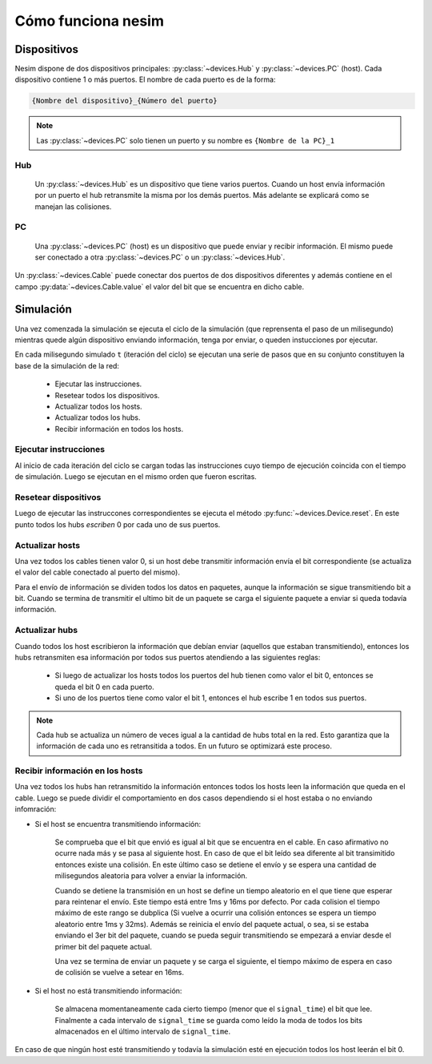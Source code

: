 Cómo funciona **nesim**
=======================

Dispositivos
------------

Nesim dispone de dos dispositivos principales: :py:class:`~devices.Hub` y :py:class:`~devices.PC` (host). Cada dispositivo contiene 1 o más puertos. El nombre de cada puerto es de la forma:

.. code-block:: text

    {Nombre del dispositivo}_{Número del puerto}

.. note::

    Las :py:class:`~devices.PC` solo tienen un puerto y su nombre es ``{Nombre de la PC}_1``

Hub
+++

    Un :py:class:`~devices.Hub` es un dispositivo que tiene varios puertos. Cuando un host envía información por un puerto el hub retransmite la misma por los demás puertos. Más adelante se explicará como se manejan las colisiones.

PC
++

    Una :py:class:`~devices.PC` (host) es un dispositivo que puede enviar y recibir información. El mismo puede ser conectado a otra :py:class:`~devices.PC` o un :py:class:`~devices.Hub`.

Un :py:class:`~devices.Cable` puede conectar dos puertos de dos dispositivos diferentes y además contiene en el campo :py:data:`~devices.Cable.value` el valor del bit que se encuentra en dicho cable.


Simulación
----------

Una vez comenzada la simulación se ejecuta el ciclo de la simulación (que reprensenta el paso de un milisegundo) mientras quede algún dispositivo enviando información, tenga por enviar, o queden instucciones por ejecutar. 

En cada milisegundo simulado ``t`` (iteración del ciclo) se ejecutan una serie de pasos que en su conjunto constituyen la base de la simulación de la red:

 * Ejecutar las instrucciones.
 * Resetear todos los dispositivos.
 * Actualizar todos los hosts.
 * Actualizar todos los hubs.
 * Recibir información en todos los hosts.

Ejecutar instrucciones
++++++++++++++++++++++

Al inicio de cada iteración del ciclo se cargan todas las instrucciones cuyo tiempo de ejecución coincida con el tiempo de simulación. Luego se ejecutan en el mismo orden que fueron escritas.

Resetear dispositivos
+++++++++++++++++++++

Luego de ejecutar las instruccones correspondientes se ejecuta el método :py:func:`~devices.Device.reset`. En este punto todos los hubs `escriben` 0 por cada uno de sus puertos.

Actualizar hosts
++++++++++++++++

Una vez todos los cables tienen valor 0, si un host debe transmitir información envía el bit correspondiente (se actualiza el valor del cable conectado al puerto del mismo).

Para el envío de información se dividen todos los datos en paquetes, aunque la información se sigue transmitiendo bit a bit. Cuando se termina de transmitir el ultimo bit de un paquete se carga el siguiente paquete a enviar si queda todavía información. 

Actualizar hubs
+++++++++++++++

Cuando todos los host escribieron la información que debían enviar (aquellos que estaban transmitiendo), entonces los hubs retransmiten esa información por todos sus puertos atendiendo a las siguientes reglas:

    * Si luego de actualizar los hosts todos los puertos del hub tienen como valor el bit 0, entonces se queda el bit 0 en cada puerto.
    * Si uno de los puertos tiene como valor el bit 1, entonces el hub escribe 1 en todos sus puertos.

.. note::

    Cada hub se actualiza un número de veces igual a la cantidad de hubs total en la red. Esto garantiza que la información de cada uno es retransitida a todos. En un futuro se optimizará este proceso.

Recibir información en los hosts
++++++++++++++++++++++++++++++++

Una vez todos los hubs han retransmitido la información entonces todos los hosts leen la información que queda en el cable. Luego se puede dividir el comportamiento en dos casos dependiendo si el host estaba o no enviando infomración:

* Si el host se encuentra transmitiendo información:

    Se comprueba que el bit que envió es igual al bit que se encuentra en el cable. En caso afirmativo no ocurre nada más y se pasa al siguiente host. En caso de que el bit leído sea diferente al bit transimitido entonces existe una colisión. En este último caso se detiene el envío y se espera una cantidad de milisegundos aleatoria para volver a enviar la información. 

    Cuando se detiene la transmisión en un host se define un tiempo aleatorio en el que tiene que esperar para reintenar el envío. Este tiempo está entre 1ms y 16ms por defecto. Por cada colision el tiempo máximo de este rango se dubplica (Si vuelve a ocurrir una colisión entonces se espera un tiempo aleatorio entre 1ms y 32ms). Además se reinicia el envío del paquete actual, o sea, si se estaba enviando el 3er bit del paquete, cuando se pueda seguir transmitiendo se empezará a enviar desde el primer bit del paquete actual.

    Una vez se termina de enviar un paquete y se carga el siguiente, el tiempo máximo de espera en caso de colisión se vuelve a setear en 16ms.    


* Si el host no está transmitiendo información:

    Se almacena momentaneamente cada cierto tiempo (menor que el ``signal_time``) el bit que lee. Finalmente a cada intervalo de ``signal_time`` se guarda como leído la moda de todos los bits almacenados en el último intervalo de ``signal_time``.

En caso de que ningún host esté transmitiendo y todavía la simulación esté en ejecución todos los host leerán el bit 0.